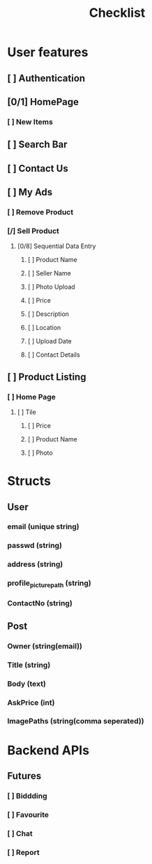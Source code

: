 #+title: Checklist

* User features
** [ ] Authentication
** [0/1] HomePage
*** [ ] New Items
** [ ] Search Bar
** [ ] Contact Us
** [ ] My Ads
*** [ ] Remove Product
*** [/] Sell Product
**** [0/8] Sequential Data Entry
***** [ ] Product Name
***** [ ] Seller Name
***** [ ] Photo Upload
***** [ ] Price
***** [ ] Description
***** [ ] Location
***** [ ] Upload Date
***** [ ] Contact Details
** [ ] Product Listing
*** [ ] Home Page
**** [ ] Tile
***** [ ] Price
***** [ ] Product Name
***** [ ] Photo

* Structs
** User
*** email (unique string)
*** passwd (string)
*** address (string)
*** profile_picture_path (string)
*** ContactNo (string)
** Post
*** Owner (string(email))
*** Title (string)
*** Body (text)
*** AskPrice (int)
*** ImagePaths (string(comma seperated))


* Backend APIs

** Futures
*** [ ] Biddding
*** [ ] Favourite
*** [ ] Chat
*** [ ] Report

